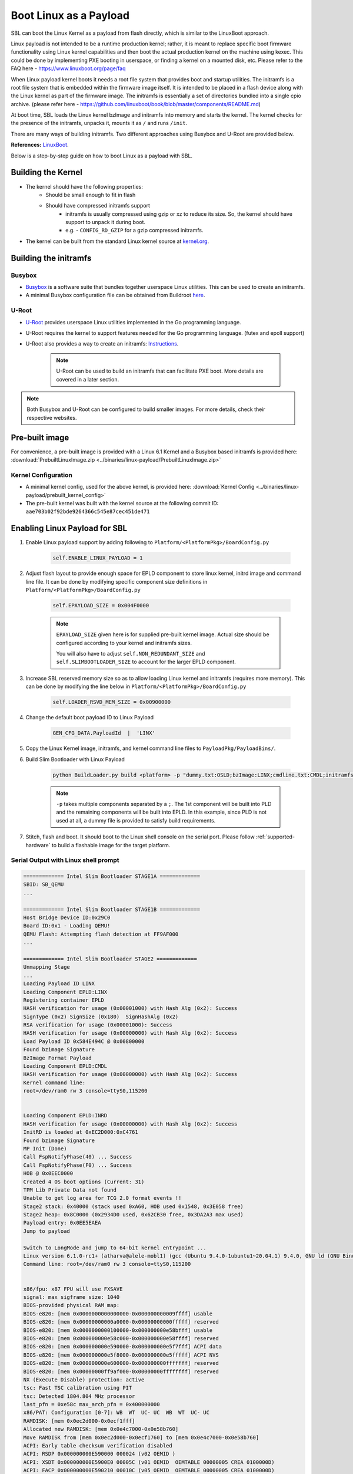 .. _boot-with-linux-payload:

Boot Linux as a Payload
-----------------------

SBL can boot the Linux Kernel as a payload from flash directly, which is similar to the LinuxBoot approach. 

Linux payload is not intended to be a runtime production kernel; rather, it is meant to replace \
specific boot firmware functionality using Linux kernel capabilities and then boot the actual \
production kernel on the machine using kexec. This could be done by implementing PXE booting \
in userspace, or finding a kernel on a mounted disk, etc. Please refer to the FAQ here - https://www.linuxboot.org/page/faq

When Linux payload kernel boots it needs a root file system that provides boot and startup utilities. \
The initramfs is a root file system that is embedded within the firmware image itself. It is intended \
to be placed in a flash device along with the Linux kernel as part of the firmware image. \
The initramfs is essentially a set of directories bundled into a single cpio archive. \
(please refer here - https://github.com/linuxboot/book/blob/master/components/README.md)


At boot time, SBL loads the Linux kernel bzImage and initramfs into memory and starts the kernel. The kernel checks \
for the presence of the initramfs, unpacks it, mounts it as ``/`` and runs ``/init``.

There are many ways of building initramfs. Two different approaches using Busybox and U-Root are provided below.

**References:** `LinuxBoot <https://www.linuxboot.org>`_.

Below is a step-by-step guide on how to boot Linux as a payload with SBL.

Building the Kernel
===================

* The kernel should have the following properties:
    * Should be small enough to fit in flash
    * Should have compressed initramfs support
        * initramfs is usually compressed using gzip or xz to reduce its size. So, the kernel \
          should have support to unpack it during boot.
        * e.g. - ``CONFIG_RD_GZIP`` for a gzip compressed initramfs.

* The kernel can be built from the standard Linux kernel source at \
  `kernel.org <https://git.kernel.org/pub/scm/linux/kernel/git/torvalds/linux.git>`_.

Building the initramfs
======================

Busybox
^^^^^^^

* `Busybox <https://busybox.net>`_ is a software suite that bundles together userspace Linux utilities. \
  This can be used to create an initramfs.
* A minimal Busybox configuration file can be obtained from Buildroot \
  `here <https://github.com/buildroot/buildroot/blob/master/package/busybox/busybox-minimal.config>`_.

U-Root
^^^^^^

* `U-Root <https://github.com/u-root>`_ provides userspace Linux utilities implemented in the Go programming language.
* U-Root requires the kernel to support features needed for the Go programming language. (futex and epoll support)
* U-Root also provides a way to create an initramfs: `Instructions <https://github.com/u-root/u-root#usage>`_.

    .. note::
        U-Root can be used to build an initramfs that can facilitate PXE boot. More details are covered in a later section.

.. note::

    Both Busybox and U-Root can be configured to build smaller images. For more details, check their respective websites.

Pre-built image
===============

For convenience, a pre-built image is provided with a Linux 6.1 Kernel and a Busybox based initramfs is \
provided here: :download:`PrebuiltLinuxImage.zip <../binaries/linux-payload/PrebuiltLinuxImage.zip>`

Kernel Configuration
^^^^^^^^^^^^^^^^^^^^

* A minimal kernel config, used for the above kernel, is provided here: :download:`Kernel Config <../binaries/linux-payload/prebuilt_kernel_config>`
* The pre-built kernel was built with the kernel source at the following commit ID: ``aae703b02f92bde9264366c545e87cec451de471``

Enabling Linux Payload for SBL
==============================

#. Enable Linux payload support by adding following to ``Platform/<PlatformPkg>/BoardConfig.py``

    .. code-block:: text

        self.ENABLE_LINUX_PAYLOAD = 1

#. Adjust flash layout to provide enough space for EPLD component to store linux kernel, initrd image and command line file.
   It can be done by modifying specific component size definitions in ``Platform/<PlatformPkg>/BoardConfig.py``

    .. code-block:: text

        self.EPAYLOAD_SIZE = 0x004F0000

    .. note::

        ``EPAYLOAD_SIZE`` given here is for supplied pre-built kernel image. Actual size should be configured according to your kernel and initramfs sizes.

        You will also have to adjust ``self.NON_REDUNDANT_SIZE`` and ``self.SLIMBOOTLOADER_SIZE`` to account for the larger EPLD component.

#. Increase SBL reserved memory size so as to allow loading Linux kernel and initramfs (requires more memory).
   This can be done by modifying the line below in ``Platform/<PlatformPkg>/BoardConfig.py``

    .. code-block:: text

        self.LOADER_RSVD_MEM_SIZE = 0x00900000

#. Change the default boot payload ID to Linux Payload

    .. code-block:: text

        GEN_CFG_DATA.PayloadId  |  'LINX'

#. Copy the Linux Kernel image, initramfs, and kernel command line files to ``PayloadPkg/PayloadBins/``.

#. Build Slim Bootloader with Linux Payload

    .. code-block:: text

        python BuildLoader.py build <platform> -p "dummy.txt:OSLD;bzImage:LINX;cmdline.txt:CMDL;initramfs.cpio.gz:INRD"

    .. note::

        ``-p`` takes multiple components separated by a ``;``. The 1st component will be built into PLD and the remaining components will be built into EPLD.
        In this example, since PLD is not used at all, a dummy file is provided to satisfy build requirements.

#. Stitch, flash and boot.  It should boot to the Linux shell console on the serial port.
   Please follow :ref:`supported-hardware` to build a flashable image for the target platform.

Serial Output with Linux shell prompt
^^^^^^^^^^^^^^^^^^^^^^^^^^^^^^^^^^^^^

.. code-block:: text

    ============= Intel Slim Bootloader STAGE1A =============
    SBID: SB_QEMU
    ...

    ============= Intel Slim Bootloader STAGE1B =============
    Host Bridge Device ID:0x29C0
    Board ID:0x1 - Loading QEMU!
    QEMU Flash: Attempting flash detection at FF9AF000
    ...

    ============= Intel Slim Bootloader STAGE2 =============
    Unmapping Stage
    ...
    Loading Payload ID LINX
    Loading Component EPLD:LINX
    Registering container EPLD
    HASH verification for usage (0x00001000) with Hash Alg (0x2): Success
    SignType (0x2) SignSize (0x180)  SignHashAlg (0x2)
    RSA verification for usage (0x00001000): Success
    HASH verification for usage (0x00000000) with Hash Alg (0x2): Success
    Load Payload ID 0x584E494C @ 0x00800000
    Found bzimage Signature
    BzImage Format Payload
    Loading Component EPLD:CMDL
    HASH verification for usage (0x00000000) with Hash Alg (0x2): Success
    Kernel command line:
    root=/dev/ram0 rw 3 console=ttyS0,115200


    Loading Component EPLD:INRD
    HASH verification for usage (0x00000000) with Hash Alg (0x2): Success
    InitRD is loaded at 0xEC2D000:0xC4761
    Found bzimage Signature
    MP Init (Done)
    Call FspNotifyPhase(40) ... Success
    Call FspNotifyPhase(F0) ... Success
    HOB @ 0x0EEC0000
    Created 4 OS boot options (Current: 31)
    TPM Lib Private Data not found
    Unable to get log area for TCG 2.0 format events !!
    Stage2 stack: 0x40000 (stack used 0xA60, HOB used 0x1548, 0x3E058 free)
    Stage2 heap: 0x8C0000 (0x2934D0 used, 0x62CB30 free, 0x3DA2A3 max used)
    Payload entry: 0x0EE5EAEA
    Jump to payload

    Switch to LongMode and jump to 64-bit kernel entrypoint ...
    Linux version 6.1.0-rc1+ (atharva@alele-mobl1) (gcc (Ubuntu 9.4.0-1ubuntu1~20.04.1) 9.4.0, GNU ld (GNU Binutils for Ubuntu) 2.34) #12 SMP Fri Oct 21 15:58:13 PDT 2022
    Command line: root=/dev/ram0 rw 3 console=ttyS0,115200


    x86/fpu: x87 FPU will use FXSAVE
    signal: max sigframe size: 1040
    BIOS-provided physical RAM map:
    BIOS-e820: [mem 0x0000000000000000-0x000000000009ffff] usable
    BIOS-e820: [mem 0x00000000000a0000-0x00000000000fffff] reserved
    BIOS-e820: [mem 0x0000000000100000-0x000000000e58bfff] usable
    BIOS-e820: [mem 0x000000000e58c000-0x000000000e58ffff] reserved
    BIOS-e820: [mem 0x000000000e590000-0x000000000e5f7fff] ACPI data
    BIOS-e820: [mem 0x000000000e5f8000-0x000000000e5fffff] ACPI NVS
    BIOS-e820: [mem 0x000000000e600000-0x000000000fffffff] reserved
    BIOS-e820: [mem 0x00000000ff9af000-0x00000000ffffffff] reserved
    NX (Execute Disable) protection: active
    tsc: Fast TSC calibration using PIT
    tsc: Detected 1804.804 MHz processor
    last_pfn = 0xe58c max_arch_pfn = 0x400000000
    x86/PAT: Configuration [0-7]: WB  WT  UC- UC  WB  WT  UC- UC
    RAMDISK: [mem 0x0ec2d000-0x0ecf1fff]
    Allocated new RAMDISK: [mem 0x0e4c7000-0x0e58b760]
    Move RAMDISK from [mem 0x0ec2d000-0x0ecf1760] to [mem 0x0e4c7000-0x0e58b760]
    ACPI: Early table checksum verification disabled
    ACPI: RSDP 0x000000000E590000 000024 (v02 OEMID )
    ACPI: XSDT 0x000000000E5900E0 00005C (v01 OEMID  OEMTABLE 00000005 CREA 0100000D)
    ACPI: FACP 0x000000000E590210 00010C (v05 OEMID  OEMTABLE 00000005 CREA 0100000D)
    ACPI: DSDT 0x000000000E5904E0 001BD9 (v02 OEMID  APL-SOC  00000000 INTL 20220331)
    ACPI: FACS 0x000000000E590320 000040
    ACPI: FACS 0x000000000E590320 000040
    ACPI: HPET 0x000000000E590360 000038 (v01 OEMID  OEMTABLE 00000005 CREA 0100000D)
    ACPI: APIC 0x000000000E5903A0 00005A (v03                 00000000      00000000)
    ACPI: MCFG 0x000000000E590400 00003C (v01                 00000001      00000000)
    ACPI: FPDT 0x000000000E590440 000044 (v01 INTEL  OEMTABLE 00000005 CREA 0100000D)
    ACPI: BGRT 0x000000000E5920C0 000038 (v01 OEMID  OEMTABLE 00000005 CREA 0100000D)
    ACPI: TEST 0x000000000E592100 00002C (v01 OEMID  OEMTABLE 00000001 CREA 01000001)
    ACPI: Reserving FACP table memory at [mem 0xe590210-0xe59031b]
    ACPI: Reserving DSDT table memory at [mem 0xe5904e0-0xe5920b8]
    ACPI: Reserving FACS table memory at [mem 0xe590320-0xe59035f]
    ACPI: Reserving FACS table memory at [mem 0xe590320-0xe59035f]
    ACPI: Reserving HPET table memory at [mem 0xe590360-0xe590397]
    ACPI: Reserving APIC table memory at [mem 0xe5903a0-0xe5903f9]
    ACPI: Reserving MCFG table memory at [mem 0xe590400-0xe59043b]
    ACPI: Reserving FPDT table memory at [mem 0xe590440-0xe590483]
    ACPI: Reserving BGRT table memory at [mem 0xe5920c0-0xe5920f7]
    ACPI: Reserving TEST table memory at [mem 0xe592100-0xe59212b]
    Zone ranges:
    DMA32    [mem 0x0000000000001000-0x000000000e58bfff]
    Normal   empty
    Movable zone start for each node
    Early memory node ranges
    node   0: [mem 0x0000000000001000-0x000000000009ffff]
    node   0: [mem 0x0000000000100000-0x000000000e58bfff]
    Initmem setup node 0 [mem 0x0000000000001000-0x000000000e58bfff]
    On node 0, zone DMA32: 1 pages in unavailable ranges
    On node 0, zone DMA32: 96 pages in unavailable ranges
    On node 0, zone DMA32: 6772 pages in unavailable ranges
    ACPI: PM-Timer IO Port: 0x408
    ACPI: LAPIC_NMI (acpi_id[0xff] high level lint[0x1])
    IOAPIC[0]: apic_id 1, version 32, address 0xfec00000, GSI 0-23
    ACPI: INT_SRC_OVR (bus 0 bus_irq 0 global_irq 2 dfl dfl)
    ACPI: INT_SRC_OVR (bus 0 bus_irq 9 global_irq 9 low level)
    ACPI: Using ACPI (MADT) for SMP configuration information
    ACPI: HPET id: 0x0 base: 0xfed00000
    smpboot: Allowing 1 CPUs, 0 hotplug CPUs
    [mem 0x10000000-0xff9aefff] available for PCI devices
    clocksource: refined-jiffies: mask: 0xffffffff max_cycles: 0xffffffff, max_idle_ns: 7645519600211568 ns
    setup_percpu: NR_CPUS:64 nr_cpumask_bits:1 nr_cpu_ids:1 nr_node_ids:1
    percpu: Embedded 40 pages/cpu s131688 r0 d32152 u2097152
    Built 1 zonelists, mobility grouping on.  Total pages: 57704
    Kernel command line: root=/dev/ram0 rw 3 console=ttyS0,115200

    ...

    Please press Enter to activate this console. input: ImExPS/2 Generic Explorer Mouse as /devices/platform/i8042/serio1/input/input3
    tsc: Refined TSC clocksource calibration: 1804.779 MHz
    clocksource: tsc: mask: 0xffffffffffffffff max_cycles: 0x1a03cc1362c, max_idle_ns: 440795245324 ns
    clocksource: Switched to clocksource tsc

    / #
    / # uname -a
    Linux (none) 6.1.0-rc1+ #12 SMP Fri Oct 21 15:58:13 PDT 2022 x86_64 GNU/Linux
    / #


PXE Boot using Linux & U-Root
=============================

U-Root Build
^^^^^^^^^^^^

U-Root includes utilities that enable PXE Boot. The U-Root initramfs should be built with the following \
command to include the PXE utilities. We compress the initramfs using xz to make it fit into flash.

.. code-block:: text

    $ ./u-root -o initramfs.cpio core ./cmds/boot/pxeboot

    $ xz --check=crc32 -9 --lzma2=dict=1MiB \
    --stdout initramfs.cpio \
    | dd conv=sync bs=512 \
    of=initramfs.cpio.xz

Kernel Configuration
^^^^^^^^^^^^^^^^^^^^

The Linux Kernel being used should have the following options enabled (in addition to the ones mentioned above). \
Most of these should be enabled by default unless you ran ``make tinyconfig`` to configure the kernel.

* Go language program support (``CONFIG_FUTEX`` and ``CONFIG_EPOLL``)
* devtmpfs support (``CONFIG_DEVTMPFS``)
* Kexec support (``CONFIG_KEXEC``)
* Kexec file based system call (``CONFIG_KEXEC_FILE``)
* EFI runtime service support (``CONFIG_EFI``)
* EFI stub support (``CONFIG_EFI_STUB``)
* Network driver for your machine's network interface

PXE Booting
^^^^^^^^^^^

* You should have a TFTP server set up to serve the PXE boot files.

* Commands to perform PXE Boot in U-Root:

    .. code-block:: text

        /# dhclient -ipv6=false

        /# pxeboot -ipv6=false -file <pxe_config_filename> -server <server_ip_address>

* After running the above commands, you should be able to see the operating system loading.

* Shown below is a snippet from performing PXE Boot on the :ref:`Tiger Lake RVP Board <tiger-lake-rvp>`

.. code-block:: text

    
    ============= Intel Slim Bootloader STAGE1A =============
    SBID: SBL_TGL
    ...

    ============= Intel Slim Bootloader STAGE1B =============
    ...
    Loading Component FLMP:SG02
    HASH verification for usage (0x00000002) with Hash Alg (0x2): Success
    Loaded STAGE2 @ 0x47A03000

    ============= Intel Slim Bootloader STAGE2 =============
    ...
    Loading Payload ID LINX
    Loading Component EPLD:LINX
    ...
    Kernel command line:
    console=ttyS0,115200 quiet


    Loading Component EPLD:INRD
    HASH verification for usage (0x00000000) with Hash Alg (0x2): Success
    InitRD is loaded at 0x4770F000:0x2D2600
    Found bzimage Signature
    ...
    Jump to payload

    Switch to LongMode and jump to 64-bit kernel entrypoint ...
    e1000e 0000:00:1f.6: The NVM Checksum Is Not Valid
    1998/01/04 22:46:15 Welcome to u-root!
                                _
    _   _      _ __ ___   ___ | |_
    | | | |____| '__/ _ \ / _ \| __|
    | |_| |____| | | (_) | (_) | |_
    \__,_|    |_|  \___/ \___/ \__|

    init: 1998/01/04 22:46:15 no modules found matching '/lib/modules/*.ko'
    /# dhclient -ipv6=false
    1998/01/04 22:46:22 Bringing up interface eth0...
    1998/01/04 22:46:24 Attempting to get DHCPv4 lease on eth0
    1998/01/04 22:46:39 Got DHCPv4 lease on eth0: DHCPv4 Message
    opcode: BootReply
    hwtype: Ethernet
    hopcount: 0
    transaction ID: 0x8af9e5d6
    num seconds: 0
    flags: Unicast (0x00)
    client IP: 0.0.0.0
    your IP: 10.165.242.41
    server IP: 0.0.0.0
    gateway IP: 10.165.242.3
    client MAC: 00:15:17:78:cd:50
    server hostname:
    bootfile name:
    options:
        Subnet Mask: fffffe00
        Router: 10.165.242.1
        Domain Name Server: 10.248.2.1, 10.22.224.196, 10.3.86.116
        Domain Name: jf.intel.com
        IP Addresses Lease Time: 96h0m0s
        DHCP Message Type: ACK
        Server Identifier: 10.22.224.196
        Renew Time Value: [0 2 163 0]
        Rebinding Time Value: [0 4 157 64]
    1998/01/04 22:46:39 Configured eth0 with IPv4 DHCP Lease IP 10.165.242.41/23
    1998/01/04 22:46:39 Finished trying to configure all interfaces.
    /# pxeboot -ipv6=false -file default -server 10.165.242.94
    1998/01/04 22:50:04 Skipping DHCP for manual target..
    1998/01/04 22:50:04 Boot URI: tftp://10.165.242.94/default
    1998/01/04 22:50:04 Parsing boot files as iPXE failed, trying other formats...: config file is not ipxe as it does not start with #!ipxe
    1998/01/04 22:50:04 Trying to parse file as a non config Image...
    1998/01/04 22:50:04 Parsing boot file as FIT image failed: invalid FDT magic, got 0x23204175, expected 0xd00dfeed
    1998/01/04 22:50:04 failed to parse boot file as simple file: exhausted all supported simple file types
    1998/01/04 22:50:05 Got config file tftp://10.165.242.94/pxelinux.cfg/default:
    # Automatically created by OE
    ALLOWOPTIONS 1
    SERIAL 0 115200
    DEFAULT Graphics console boot
    TIMEOUT 50
    PROMPT 0
    ui vesamenu.c32
    menu title Select kernel options and boot kernel
    menu tabmsg Press [Tab] to edit, [Return] to select
    LABEL Serial console boot 64
    KERNEL /bzImage-qemu64
    APPEND initrd=/initrd LABEL=boot root=/dev/ram0  console=ttyS0,115200



    Welcome to LinuxBoot's Menu

    Enter a number to boot a kernel:

    01. Serial console boot 64

    02. Reboot

    03. Enter a LinuxBoot shell


    Enter an option ('01' is the default, 'e' to edit kernel cmdline):
    > 1
    [    0.000000] Linux version 5.15.62-yocto-standard (oe-user@oe-host) (x86_64-poky-linux-gcc (GCC) 11.3.0, GNU ld (GNU Binutils) 2.38.20220708) #1 SMP PREEMPT Mon Aug 22 15:16:08 UTC 2022
    [    0.000000] Command line: initrd=/initrd LABEL=boot root=/dev/ram0 console=ttyS0,115200
    ...
    [    0.000000] SMBIOS 3.3 present.
    [    0.000000] DMI: Intel Corporation TigerLake Client Platform/TigerLake H DDR4 SODIMM RVP, BIOS SB_TGL.001.001.000.001.006.00011.D-505209D9C37F4A
    ...
    [    0.119842] BIOS vendor: Intel Corporation; Ver: SB_TGL.001.001.000.001.006.00011.D-505209D9C37F4AFE-dirty; Product Version: 0.1
    ...
    [    1.547048] smpboot: Estimated ratio of average max frequency by base frequency (times 1024): 1772
    [    1.547048] smpboot: CPU0: 11th Gen Intel(R) Core(TM) i7-11850HE @ 2.60GHz (family: 0x6, model: 0x8d, stepping: 0x1)
    [    1.547118] Performance Events: PEBS fmt4+-baseline,  AnyThread deprecated, Icelake events, 32-deep LBR, full-width counters, Intel PMU driver.
    [    1.548048] ... version:                5
    [    1.549048] ... bit width:              48
    [    1.550048] ... generic registers:      8
    [    1.551049] ... value mask:             0000ffffffffffff
    [    1.552048] ... max period:             00007fffffffffff
    [    1.553048] ... fixed-purpose events:   4
    [    1.554048] ... event mask:             0001000f000000ff
    [    1.555099] rcu: Hierarchical SRCU implementation.
    [    1.556210] smp: Bringing up secondary CPUs ...
    [    1.557081] x86: Booting SMP configuration:
    [    1.558049] .... node  #0, CPUs:        #1  #2  #3  #4  #5  #6  #7  #8  #9 #10 #11 #12 #13 #14 #15
    ...

